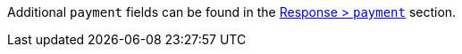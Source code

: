 // This include file requires the shortcut {listname} in the link, as this include file is used in different environments.
// The shortcut guarantees that the target of the link remains in the current environment.

Additional ``payment`` fields can be found in the <<CC_Fields_{listname}_response_payment, Response > ``payment``>> section.